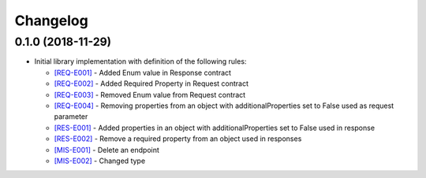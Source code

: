 Changelog
=========

0.1.0 (2018-11-29)
------------------
* Initial library implementation with definition of the following rules:

  - `[REQ-E001] <rules/REQ-E001.html>`_ - Added Enum value in Response contract
  - `[REQ-E002] <rules/REQ-E002.html>`_ - Added Required Property in Request contract
  - `[REQ-E003] <rules/REQ-E003.html>`_ - Removed Enum value from Request contract
  - `[REQ-E004] <rules/REQ-E004.html>`_ - Removing properties from an object with additionalProperties set to False used as request parameter
  - `[RES-E001] <rules/RES-E001.html>`_ - Added properties in an object with additionalProperties set to False used in response
  - `[RES-E002] <rules/RES-E002.html>`_ - Remove a required property from an object used in responses
  - `[MIS-E001] <rules/MIS-E001.html>`_ - Delete an endpoint
  - `[MIS-E002] <rules/MIS-E002.html>`_ - Changed type
